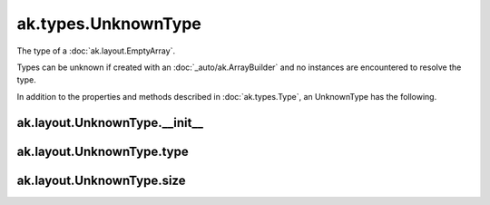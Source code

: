 ak.types.UnknownType
--------------------

The type of a :doc:`ak.layout.EmptyArray`.

Types can be unknown if created with an :doc:`_auto/ak.ArrayBuilder` and
no instances are encountered to resolve the type.

In addition to the properties and methods described in :doc:`ak.types.Type`,
an UnknownType has the following.

ak.layout.UnknownType.__init__
==============================

.. py:method:: ak.layout.UnknownType.__init__(type, size, parameters=None, typestr=None)

ak.layout.UnknownType.type
==========================

.. py:attribute:: ak.layout.UnknownType.type

ak.layout.UnknownType.size
==========================

.. py:attribute:: ak.layout.UnknownType.size
